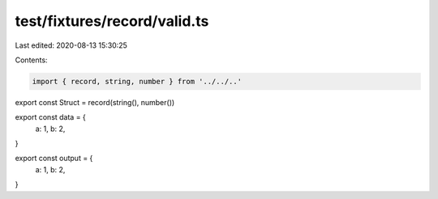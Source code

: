 test/fixtures/record/valid.ts
=============================

Last edited: 2020-08-13 15:30:25

Contents:

.. code-block:: ts

    import { record, string, number } from '../../..'

export const Struct = record(string(), number())

export const data = {
  a: 1,
  b: 2,
}

export const output = {
  a: 1,
  b: 2,
}


